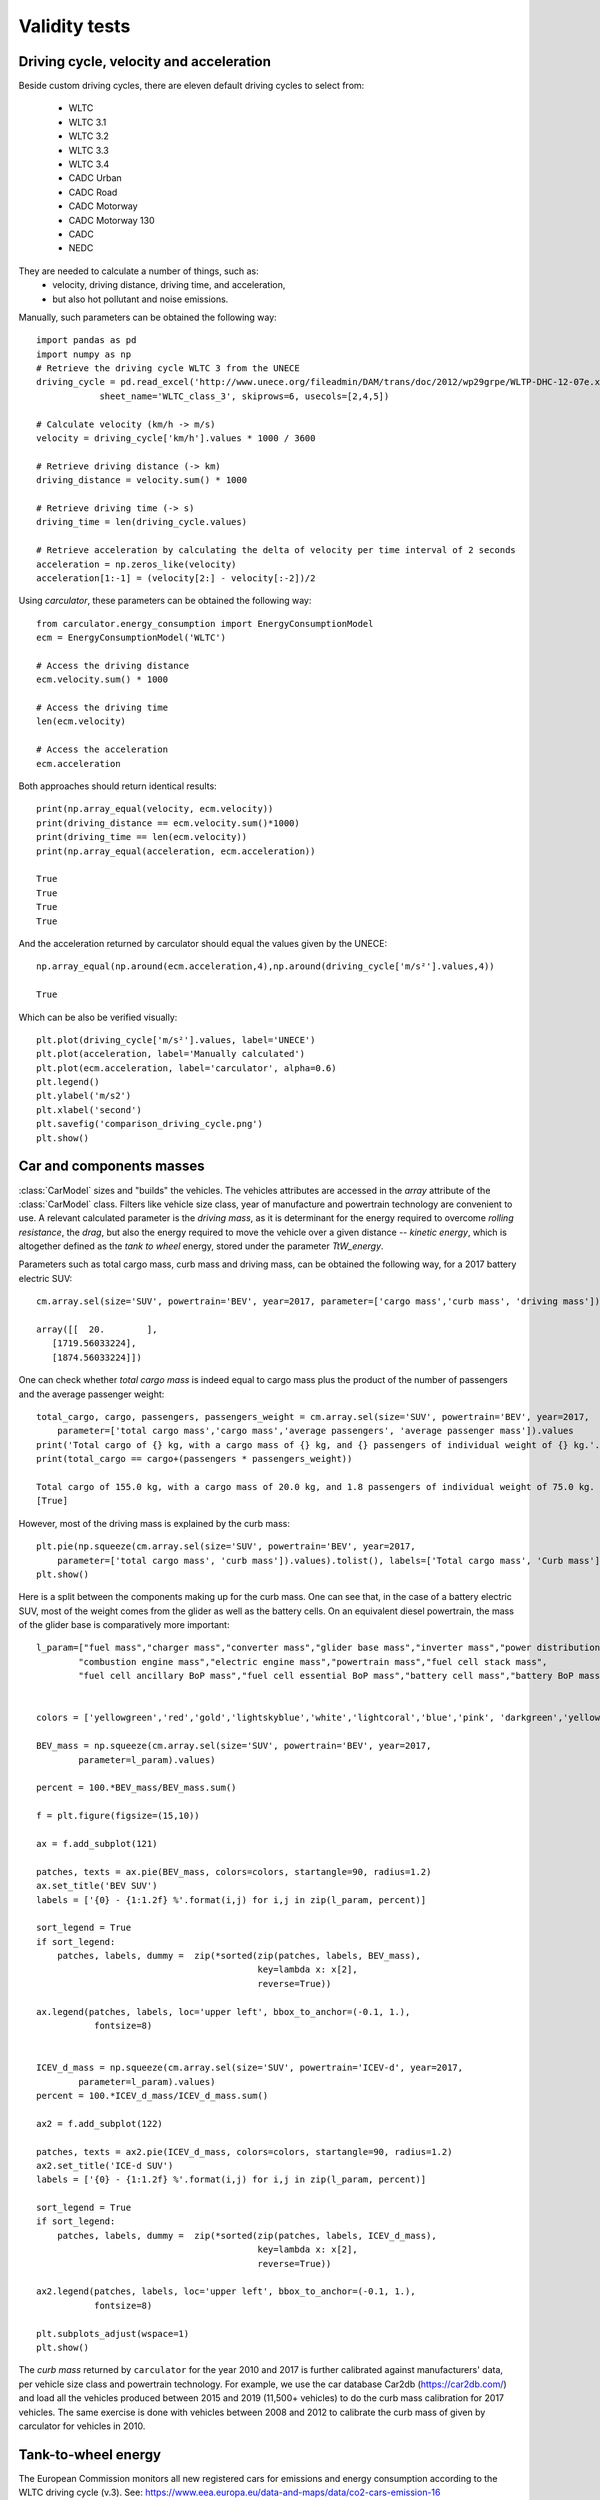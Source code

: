 Validity tests
==============

Driving cycle, velocity and acceleration
----------------------------------------

Beside custom driving cycles, there are eleven default driving cycles to select from:

    * WLTC
    * WLTC 3.1
    * WLTC 3.2
    * WLTC 3.3
    * WLTC 3.4
    * CADC Urban
    * CADC Road
    * CADC Motorway
    * CADC Motorway 130
    * CADC
    * NEDC

They are needed to calculate a number of things, such as:
    * velocity, driving distance, driving time, and acceleration,
    * but also hot pollutant and noise emissions.

Manually, such parameters can be obtained the following way::

    import pandas as pd
    import numpy as np
    # Retrieve the driving cycle WLTC 3 from the UNECE
    driving_cycle = pd.read_excel('http://www.unece.org/fileadmin/DAM/trans/doc/2012/wp29grpe/WLTP-DHC-12-07e.xls',
                sheet_name='WLTC_class_3', skiprows=6, usecols=[2,4,5])

    # Calculate velocity (km/h -> m/s)
    velocity = driving_cycle['km/h'].values * 1000 / 3600

    # Retrieve driving distance (-> km)
    driving_distance = velocity.sum() * 1000

    # Retrieve driving time (-> s)
    driving_time = len(driving_cycle.values)

    # Retrieve acceleration by calculating the delta of velocity per time interval of 2 seconds
    acceleration = np.zeros_like(velocity)
    acceleration[1:-1] = (velocity[2:] - velocity[:-2])/2

Using `carculator`, these parameters can be obtained the following way::

    from carculator.energy_consumption import EnergyConsumptionModel
    ecm = EnergyConsumptionModel('WLTC')

    # Access the driving distance
    ecm.velocity.sum() * 1000

    # Access the driving time
    len(ecm.velocity)

    # Access the acceleration
    ecm.acceleration
    
Both approaches should return identical results::

    print(np.array_equal(velocity, ecm.velocity))
    print(driving_distance == ecm.velocity.sum()*1000)
    print(driving_time == len(ecm.velocity))
    print(np.array_equal(acceleration, ecm.acceleration))
    
    True
    True
    True
    True
    
And the acceleration returned by carculator should equal the values given by the UNECE::

    np.array_equal(np.around(ecm.acceleration,4),np.around(driving_cycle['m/s²'].values,4))
    
    True
    
Which can be also be verified visually::

    plt.plot(driving_cycle['m/s²'].values, label='UNECE')
    plt.plot(acceleration, label='Manually calculated')
    plt.plot(ecm.acceleration, label='carculator', alpha=0.6)
    plt.legend()
    plt.ylabel('m/s2')
    plt.xlabel('second')
    plt.savefig('comparison_driving_cycle.png')
    plt.show()

.. image:: https://github.com/romainsacchi/carculator/raw/master/docs/comparison_driving_cycle.png
    :width: 400
    :alt: Alternative text
    
Car and components masses
-------------------------

:class:`CarModel` sizes and "builds" the vehicles. The vehicles attributes are accessed in the `array` attribute of the
:class:`CarModel` class.
Filters like vehicle size class, year of manufacture and powertrain technology are convenient to use.
A relevant calculated parameter is the `driving mass`,
as it is determinant for the energy required to overcome `rolling resistance`, the `drag`, but also the energy required to
move the vehicle over a given distance -- `kinetic energy`, which is altogether defined as the `tank to wheel` energy,
stored under the parameter `TtW_energy`.

Parameters such as total cargo mass, curb mass and driving mass, can be obtained the following way, for a 2017 battery electric SUV::

    cm.array.sel(size='SUV', powertrain='BEV', year=2017, parameter=['cargo mass','curb mass', 'driving mass']).values
    
    array([[  20.        ],
       [1719.56033224],
       [1874.56033224]])
       
One can check whether `total cargo mass` is indeed equal to cargo mass plus the product of the number of passengers
and the average passenger weight::

    total_cargo, cargo, passengers, passengers_weight = cm.array.sel(size='SUV', powertrain='BEV', year=2017,
        parameter=['total cargo mass','cargo mass','average passengers', 'average passenger mass']).values
    print('Total cargo of {} kg, with a cargo mass of {} kg, and {} passengers of individual weight of {} kg.'.format(total_cargo[0], cargo[0], passengers[0], passengers_weight[0]))
    print(total_cargo == cargo+(passengers * passengers_weight))
    
    Total cargo of 155.0 kg, with a cargo mass of 20.0 kg, and 1.8 passengers of individual weight of 75.0 kg.
    [True]
    
However, most of the driving mass is explained by the curb mass::

    plt.pie(np.squeeze(cm.array.sel(size='SUV', powertrain='BEV', year=2017,
        parameter=['total cargo mass', 'curb mass']).values).tolist(), labels=['Total cargo mass', 'Curb mass'])
    plt.show()

.. image:: https://github.com/romainsacchi/carculator/raw/master/docs/pie_total_mass.png
    :width: 400
    :alt: Alternative text
    
Here is a split between the components making up for the curb mass.
One can see that, in the case of a battery electric SUV, most of the weight comes from the glider as well as the battery cells.
On an equivalent diesel powertrain, the mass of the glider base is comparatively more important::

    l_param=["fuel mass","charger mass","converter mass","glider base mass","inverter mass","power distribution unit mass",
            "combustion engine mass","electric engine mass","powertrain mass","fuel cell stack mass",
            "fuel cell ancillary BoP mass","fuel cell essential BoP mass","battery cell mass","battery BoP mass","fuel tank mass"]


    colors = ['yellowgreen','red','gold','lightskyblue','white','lightcoral','blue','pink', 'darkgreen','yellow','grey','violet','magenta','cyan', 'green']

    BEV_mass = np.squeeze(cm.array.sel(size='SUV', powertrain='BEV', year=2017,
            parameter=l_param).values)

    percent = 100.*BEV_mass/BEV_mass.sum()

    f = plt.figure(figsize=(15,10))

    ax = f.add_subplot(121)

    patches, texts = ax.pie(BEV_mass, colors=colors, startangle=90, radius=1.2)
    ax.set_title('BEV SUV')
    labels = ['{0} - {1:1.2f} %'.format(i,j) for i,j in zip(l_param, percent)]

    sort_legend = True
    if sort_legend:
        patches, labels, dummy =  zip(*sorted(zip(patches, labels, BEV_mass),
                                              key=lambda x: x[2],
                                              reverse=True))

    ax.legend(patches, labels, loc='upper left', bbox_to_anchor=(-0.1, 1.),
               fontsize=8)


    ICEV_d_mass = np.squeeze(cm.array.sel(size='SUV', powertrain='ICEV-d', year=2017,
            parameter=l_param).values)
    percent = 100.*ICEV_d_mass/ICEV_d_mass.sum()

    ax2 = f.add_subplot(122)

    patches, texts = ax2.pie(ICEV_d_mass, colors=colors, startangle=90, radius=1.2)
    ax2.set_title('ICE-d SUV')
    labels = ['{0} - {1:1.2f} %'.format(i,j) for i,j in zip(l_param, percent)]

    sort_legend = True
    if sort_legend:
        patches, labels, dummy =  zip(*sorted(zip(patches, labels, ICEV_d_mass),
                                              key=lambda x: x[2],
                                              reverse=True))

    ax2.legend(patches, labels, loc='upper left', bbox_to_anchor=(-0.1, 1.),
               fontsize=8)

    plt.subplots_adjust(wspace=1)
    plt.show()
  
.. image:: https://github.com/romainsacchi/carculator/raw/master/docs/pie_mass_components.png
    :width: 900
    :alt: Alternative text
    


The `curb mass` returned by ``carculator`` for the year 2010 and 2017 is further calibrated against manufacturers' data, per vehicle size class and powertrain technology.
For example, we use the car database Car2db (https://car2db.com/) and load all the vehicles produced between 2015 and 2019 (11,500+ vehicles) to do the curb mass calibration for 2017 vehicles.
The same exercise is done with vehicles between 2008 and 2012 to calibrate the curb mass of given by carculator for vehicles in 2010.

    
.. image:: https://github.com/romainsacchi/carculator/raw/master/docs/mass_comparison.png
    :width: 900
    :alt: Alternative text
    

Tank-to-wheel energy
--------------------
The European Commission monitors all new registered cars for emissions and energy consumption according to the WLTC driving cycle (v.3).
See: https://www.eea.europa.eu/data-and-maps/data/co2-cars-emission-16

However, this database does not directly give energy consumption.
But we can use CO2 emission measurements with the lower heating value of the corresponding fuel to back-calculate the energy consumption.
Here is an example, where the 2017 vehicle fuel consumption is calibrated against 15,000,000+ measurements found in the EU database for vehicles registered in 2018
(the 2017 database could not be used as emissions were not measured according to WLTC just yet).

.. image:: https://github.com/romainsacchi/carculator/raw/master/docs/EU_energy_comparison.png
    :width: 900
    :alt: Alternative text
    
End-of-pipe CO2 emissions
-------------------------
Similarly, we can plot the CO2 measurements from the EU emissions monitoring database against the values returned by
``carculator`` for fossil fuel-powered vehicles.


.. image:: https://github.com/romainsacchi/carculator/raw/master/docs/EU_CO2_comparison.png
    :width: 900
    :alt: Alternative text

There seems to be a general alignment between measured figures from the EU emissions monitoring programme and the figures produced
by ``carculator``.

